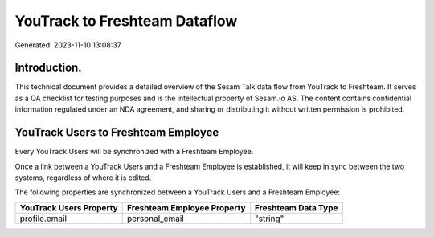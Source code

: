 ==============================
YouTrack to Freshteam Dataflow
==============================

Generated: 2023-11-10 13:08:37

Introduction.
------------

This technical document provides a detailed overview of the Sesam Talk data flow from YouTrack to Freshteam. It serves as a QA checklist for testing purposes and is the intellectual property of Sesam.io AS. The content contains confidential information regulated under an NDA agreement, and sharing or distributing it without written permission is prohibited.

YouTrack Users to Freshteam Employee
------------------------------------
Every YouTrack Users will be synchronized with a Freshteam Employee.

Once a link between a YouTrack Users and a Freshteam Employee is established, it will keep in sync between the two systems, regardless of where it is edited.

The following properties are synchronized between a YouTrack Users and a Freshteam Employee:

.. list-table::
   :header-rows: 1

   * - YouTrack Users Property
     - Freshteam Employee Property
     - Freshteam Data Type
   * - profile.email
     - personal_email
     - "string"

